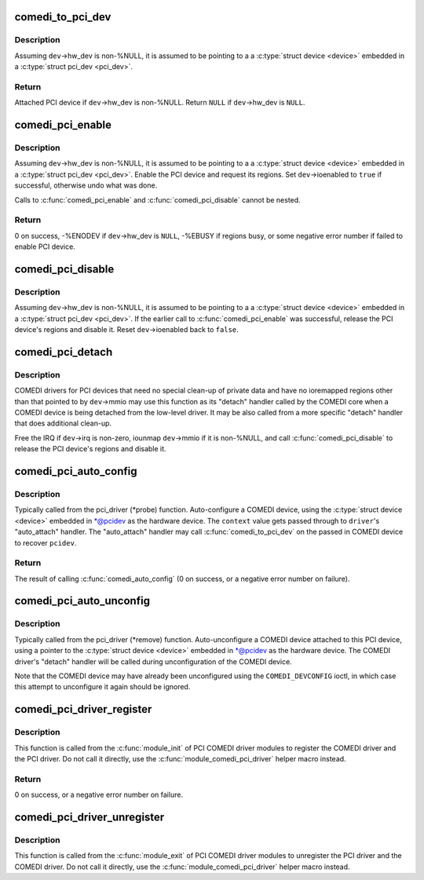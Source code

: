 .. -*- coding: utf-8; mode: rst -*-
.. src-file: drivers/staging/comedi/comedi_pci.c

.. _`comedi_to_pci_dev`:

comedi_to_pci_dev
=================

.. c:function:: struct pci_dev *comedi_to_pci_dev(struct comedi_device *dev)

    Return PCI device attached to COMEDI device

    :param struct comedi_device \*dev:
        COMEDI device.

.. _`comedi_to_pci_dev.description`:

Description
-----------

Assuming \ ``dev``\ ->hw_dev is non-%NULL, it is assumed to be pointing to a
a \ :c:type:`struct device <device>`\  embedded in a \ :c:type:`struct pci_dev <pci_dev>`\ .

.. _`comedi_to_pci_dev.return`:

Return
------

Attached PCI device if \ ``dev``\ ->hw_dev is non-%NULL.
Return \ ``NULL``\  if \ ``dev``\ ->hw_dev is \ ``NULL``\ .

.. _`comedi_pci_enable`:

comedi_pci_enable
=================

.. c:function:: int comedi_pci_enable(struct comedi_device *dev)

    Enable the PCI device and request the regions

    :param struct comedi_device \*dev:
        COMEDI device.

.. _`comedi_pci_enable.description`:

Description
-----------

Assuming \ ``dev``\ ->hw_dev is non-%NULL, it is assumed to be pointing to a
a \ :c:type:`struct device <device>`\  embedded in a \ :c:type:`struct pci_dev <pci_dev>`\ .  Enable the PCI device
and request its regions.  Set \ ``dev``\ ->ioenabled to \ ``true``\  if successful,
otherwise undo what was done.

Calls to \ :c:func:`comedi_pci_enable`\  and \ :c:func:`comedi_pci_disable`\  cannot be nested.

.. _`comedi_pci_enable.return`:

Return
------

0 on success,
-%ENODEV if \ ``dev``\ ->hw_dev is \ ``NULL``\ ,
-%EBUSY if regions busy,
or some negative error number if failed to enable PCI device.

.. _`comedi_pci_disable`:

comedi_pci_disable
==================

.. c:function:: void comedi_pci_disable(struct comedi_device *dev)

    Release the regions and disable the PCI device

    :param struct comedi_device \*dev:
        COMEDI device.

.. _`comedi_pci_disable.description`:

Description
-----------

Assuming \ ``dev``\ ->hw_dev is non-%NULL, it is assumed to be pointing to a
a \ :c:type:`struct device <device>`\  embedded in a \ :c:type:`struct pci_dev <pci_dev>`\ .  If the earlier call
to \ :c:func:`comedi_pci_enable`\  was successful, release the PCI device's regions
and disable it.  Reset \ ``dev``\ ->ioenabled back to \ ``false``\ .

.. _`comedi_pci_detach`:

comedi_pci_detach
=================

.. c:function:: void comedi_pci_detach(struct comedi_device *dev)

    A generic "detach" handler for PCI COMEDI drivers

    :param struct comedi_device \*dev:
        COMEDI device.

.. _`comedi_pci_detach.description`:

Description
-----------

COMEDI drivers for PCI devices that need no special clean-up of private data
and have no ioremapped regions other than that pointed to by \ ``dev``\ ->mmio may
use this function as its "detach" handler called by the COMEDI core when a
COMEDI device is being detached from the low-level driver.  It may be also
called from a more specific "detach" handler that does additional clean-up.

Free the IRQ if \ ``dev``\ ->irq is non-zero, iounmap \ ``dev``\ ->mmio if it is
non-%NULL, and call \ :c:func:`comedi_pci_disable`\  to release the PCI device's regions
and disable it.

.. _`comedi_pci_auto_config`:

comedi_pci_auto_config
======================

.. c:function:: int comedi_pci_auto_config(struct pci_dev *pcidev, struct comedi_driver *driver, unsigned long context)

    Configure/probe a PCI COMEDI device

    :param struct pci_dev \*pcidev:
        PCI device.

    :param struct comedi_driver \*driver:
        Registered COMEDI driver.

    :param unsigned long context:
        Driver specific data, passed to \ :c:func:`comedi_auto_config`\ .

.. _`comedi_pci_auto_config.description`:

Description
-----------

Typically called from the pci_driver (\*probe) function.  Auto-configure
a COMEDI device, using the \ :c:type:`struct device <device>`\  embedded in \*@pcidev as the
hardware device.  The \ ``context``\  value gets passed through to \ ``driver``\ 's
"auto_attach" handler.  The "auto_attach" handler may call
\ :c:func:`comedi_to_pci_dev`\  on the passed in COMEDI device to recover \ ``pcidev``\ .

.. _`comedi_pci_auto_config.return`:

Return
------

The result of calling \ :c:func:`comedi_auto_config`\  (0 on success, or
a negative error number on failure).

.. _`comedi_pci_auto_unconfig`:

comedi_pci_auto_unconfig
========================

.. c:function:: void comedi_pci_auto_unconfig(struct pci_dev *pcidev)

    Unconfigure/remove a PCI COMEDI device

    :param struct pci_dev \*pcidev:
        PCI device.

.. _`comedi_pci_auto_unconfig.description`:

Description
-----------

Typically called from the pci_driver (\*remove) function.  Auto-unconfigure
a COMEDI device attached to this PCI device, using a pointer to the
\ :c:type:`struct device <device>`\  embedded in \*@pcidev as the hardware device.  The COMEDI
driver's "detach" handler will be called during unconfiguration of the
COMEDI device.

Note that the COMEDI device may have already been unconfigured using the
\ ``COMEDI_DEVCONFIG``\  ioctl, in which case this attempt to unconfigure it
again should be ignored.

.. _`comedi_pci_driver_register`:

comedi_pci_driver_register
==========================

.. c:function:: int comedi_pci_driver_register(struct comedi_driver *comedi_driver, struct pci_driver *pci_driver)

    Register a PCI COMEDI driver

    :param struct comedi_driver \*comedi_driver:
        COMEDI driver to be registered.

    :param struct pci_driver \*pci_driver:
        PCI driver to be registered.

.. _`comedi_pci_driver_register.description`:

Description
-----------

This function is called from the \ :c:func:`module_init`\  of PCI COMEDI driver modules
to register the COMEDI driver and the PCI driver.  Do not call it directly,
use the \ :c:func:`module_comedi_pci_driver`\  helper macro instead.

.. _`comedi_pci_driver_register.return`:

Return
------

0 on success, or a negative error number on failure.

.. _`comedi_pci_driver_unregister`:

comedi_pci_driver_unregister
============================

.. c:function:: void comedi_pci_driver_unregister(struct comedi_driver *comedi_driver, struct pci_driver *pci_driver)

    Unregister a PCI COMEDI driver

    :param struct comedi_driver \*comedi_driver:
        COMEDI driver to be unregistered.

    :param struct pci_driver \*pci_driver:
        PCI driver to be unregistered.

.. _`comedi_pci_driver_unregister.description`:

Description
-----------

This function is called from the \ :c:func:`module_exit`\  of PCI COMEDI driver modules
to unregister the PCI driver and the COMEDI driver.  Do not call it
directly, use the \ :c:func:`module_comedi_pci_driver`\  helper macro instead.

.. This file was automatic generated / don't edit.

